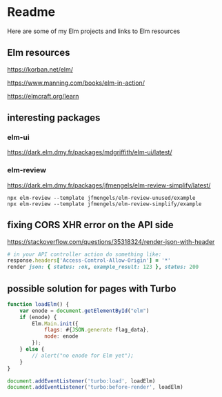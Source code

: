 * Readme

Here are some of my Elm projects and links to Elm resources

** Elm resources
https://korban.net/elm/

https://www.manning.com/books/elm-in-action/

https://elmcraft.org/learn

** interesting packages

*** elm-ui
https://dark.elm.dmy.fr/packages/mdgriffith/elm-ui/latest/

*** elm-review
https://dark.elm.dmy.fr/packages/jfmengels/elm-review-simplify/latest/

#+begin_example
  npx elm-review --template jfmengels/elm-review-unused/example
  npx elm-review --template jfmengels/elm-review-simplify/example
#+end_example

** fixing CORS XHR error on the API side
https://stackoverflow.com/questions/35318324/render-json-with-header

#+begin_src ruby
# in your API controller action do something like:
response.headers['Access-Control-Allow-Origin'] = '*'
render json: { status: :ok, example_result: 123 }, status: 200
#+end_src

** possible solution for pages with Turbo

#+begin_src javascript
  function loadElm() {
      var enode = document.getElementById("elm")
      if (enode) {
          Elm.Main.init({
              flags: #{JSON.generate flag_data},
              node: enode
          });
      } else {
          // alert("no enode for Elm yet");
      }
  }

  document.addEventListener('turbo:load', loadElm)
  document.addEventListener('turbo:before-render', loadElm)
#+end_src
